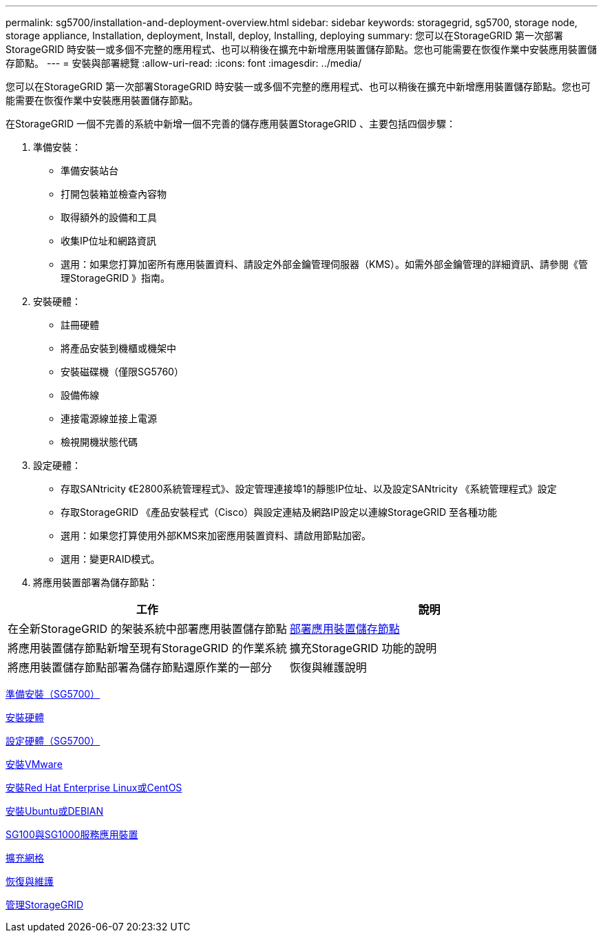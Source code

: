 ---
permalink: sg5700/installation-and-deployment-overview.html 
sidebar: sidebar 
keywords: storagegrid, sg5700, storage node, storage appliance, Installation, deployment, Install, deploy, Installing, deploying 
summary: 您可以在StorageGRID 第一次部署StorageGRID 時安裝一或多個不完整的應用程式、也可以稍後在擴充中新增應用裝置儲存節點。您也可能需要在恢復作業中安裝應用裝置儲存節點。 
---
= 安裝與部署總覽
:allow-uri-read: 
:icons: font
:imagesdir: ../media/


[role="lead"]
您可以在StorageGRID 第一次部署StorageGRID 時安裝一或多個不完整的應用程式、也可以稍後在擴充中新增應用裝置儲存節點。您也可能需要在恢復作業中安裝應用裝置儲存節點。

在StorageGRID 一個不完善的系統中新增一個不完善的儲存應用裝置StorageGRID 、主要包括四個步驟：

. 準備安裝：
+
** 準備安裝站台
** 打開包裝箱並檢查內容物
** 取得額外的設備和工具
** 收集IP位址和網路資訊
** 選用：如果您打算加密所有應用裝置資料、請設定外部金鑰管理伺服器（KMS）。如需外部金鑰管理的詳細資訊、請參閱《管理StorageGRID 》指南。


. 安裝硬體：
+
** 註冊硬體
** 將產品安裝到機櫃或機架中
** 安裝磁碟機（僅限SG5760）
** 設備佈線
** 連接電源線並接上電源
** 檢視開機狀態代碼


. 設定硬體：
+
** 存取SANtricity 《E2800系統管理程式》、設定管理連接埠1的靜態IP位址、以及設定SANtricity 《系統管理程式》設定
** 存取StorageGRID 《產品安裝程式（Cisco）與設定連結及網路IP設定以連線StorageGRID 至各種功能
** 選用：如果您打算使用外部KMS來加密應用裝置資料、請啟用節點加密。
** 選用：變更RAID模式。


. 將應用裝置部署為儲存節點：


|===
| 工作 | 說明 


 a| 
在全新StorageGRID 的架裝系統中部署應用裝置儲存節點
 a| 
xref:deploying-appliance-storage-node.adoc[部署應用裝置儲存節點]



 a| 
將應用裝置儲存節點新增至現有StorageGRID 的作業系統
 a| 
擴充StorageGRID 功能的說明



 a| 
將應用裝置儲存節點部署為儲存節點還原作業的一部分
 a| 
恢復與維護說明

|===
xref:preparing-for-installation.adoc[準備安裝（SG5700）]

xref:installing-hardware.adoc[安裝硬體]

xref:configuring-hardware-sg5712-60.adoc[設定硬體（SG5700）]

xref:../vmware/index.adoc[安裝VMware]

xref:../rhel/index.adoc[安裝Red Hat Enterprise Linux或CentOS]

xref:../ubuntu/index.adoc[安裝Ubuntu或DEBIAN]

xref:../sg100-1000/index.adoc[SG100與SG1000服務應用裝置]

xref:../expand/index.adoc[擴充網格]

xref:../maintain/index.adoc[恢復與維護]

xref:../admin/index.adoc[管理StorageGRID]
